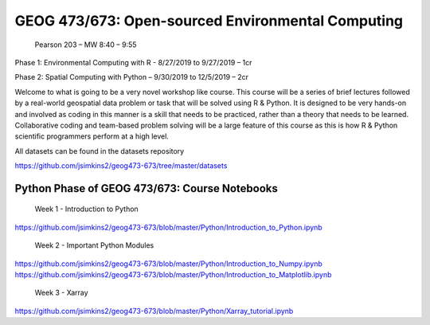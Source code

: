 GEOG 473/673: Open-sourced Environmental Computing
============================================================
 Pearson 203 – MW 8:40 – 9:55

Phase 1: Environmental Computing with R -  8/27/2019 to 9/27/2019 – 1cr

Phase 2: Spatial Computing with Python – 9/30/2019 to 12/5/2019 – 2cr


Welcome to what is going to be a very novel workshop like course. This course will be a series of brief lectures followed by a real-world geospatial data problem or task that will be solved using R & Python. It is designed to be very hands-on and involved as coding in this manner is a skill that needs to be practiced, rather than a theory that needs to be learned. Collaborative coding and team-based problem solving will be a large feature of this course as this is how R & Python scientific programmers perform at a high level.

All datasets can be found in the datasets repository

https://github.com/jsimkins2/geog473-673/tree/master/datasets


Python Phase of GEOG 473/673: Course Notebooks
----------------
 Week 1 - Introduction to Python

https://github.com/jsimkins2/geog473-673/blob/master/Python/Introduction_to_Python.ipynb

 Week 2 - Important Python Modules

https://github.com/jsimkins2/geog473-673/blob/master/Python/Introduction_to_Numpy.ipynb
https://github.com/jsimkins2/geog473-673/blob/master/Python/Introduction_to_Matplotlib.ipynb

 Week 3 - Xarray

https://github.com/jsimkins2/geog473-673/blob/master/Python/Xarray_tutorial.ipynb



